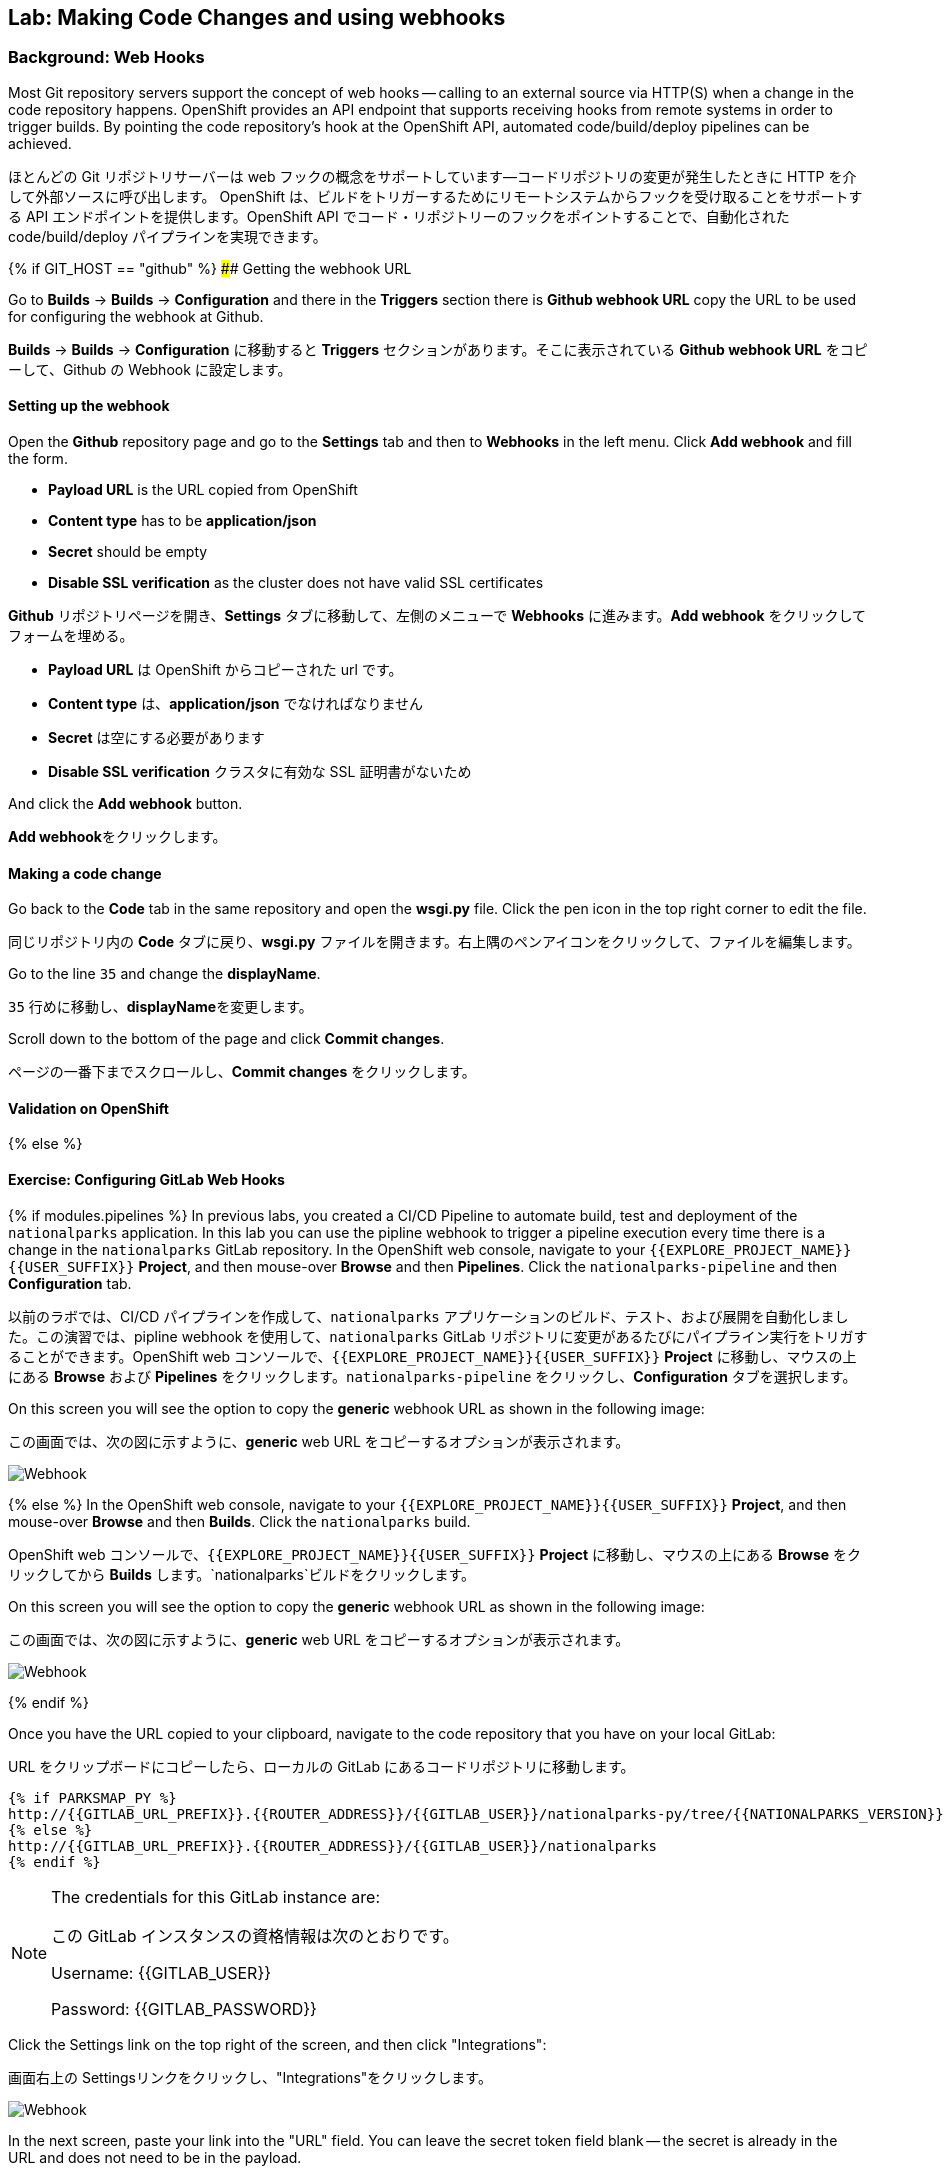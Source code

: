 ## Lab: Making Code Changes and using webhooks

### Background: Web Hooks

Most Git repository servers support the concept of web hooks -- calling to an external source via HTTP(S) when a change in the code repository happens.  OpenShift provides an API endpoint that supports receiving hooks from remote systems in order to trigger builds. By pointing the code repository's hook at the OpenShift API, automated code/build/deploy pipelines can be achieved.

ほとんどの Git リポジトリサーバーは web フックの概念をサポートしています--コードリポジトリの変更が発生したときに HTTP を介して外部ソースに呼び出します。 OpenShift は、ビルドをトリガーするためにリモートシステムからフックを受け取ることをサポートする API エンドポイントを提供します。OpenShift API でコード・リポジトリーのフックをポイントすることで、自動化されたcode/build/deploy パイプラインを実現できます。


{% if GIT_HOST == "github" %}
#### Getting the webhook URL

Go to **Builds** -> **Builds** -> **Configuration** and there in the **Triggers** section there is **Github webhook URL** copy the URL to be used for configuring the webhook at Github.

**Builds** -> **Builds** -> **Configuration**  に移動すると **Triggers** セクションがあります。そこに表示されている **Github webhook URL** をコピーして、Github の Webhook に設定します。

#### Setting up the webhook

Open the **Github** repository page and go to the **Settings** tab and then to **Webhooks** in the left menu. Click **Add webhook** and fill the form.

* **Payload URL** is the URL copied from OpenShift
* **Content type** has to be *application/json*
* **Secret** should be empty
* **Disable SSL verification** as the cluster does not have valid SSL
certificates


**Github** リポジトリページを開き、**Settings** タブに移動して、左側のメニューで **Webhooks** に進みます。**Add webhook** をクリックしてフォームを埋める。

*** **Payload URL** は OpenShift からコピーされた url です。
*** **Content type** は、*application/json* でなければなりません
*** **Secret** は空にする必要があります
*** **Disable SSL verification** クラスタに有効な SSL 証明書がないため



And click the **Add webhook** button.

**Add webhook**をクリックします。

#### Making a code change

Go back to the **Code** tab in the same repository and open the **wsgi.py** file. Click the pen icon in the top right corner to edit the file.

同じリポジトリ内の **Code** タブに戻り、**wsgi.py** ファイルを開きます。右上隅のペンアイコンをクリックして、ファイルを編集します。


Go to the line `35` and change the **displayName**.

`35` 行めに移動し、**displayName**を変更します。

Scroll down to the bottom of the page and click **Commit changes**.

ページの一番下までスクロールし、**Commit changes** をクリックします。

#### Validation on OpenShift

{% else %}

#### Exercise: Configuring GitLab Web Hooks

{% if modules.pipelines %}
In previous labs, you created a CI/CD Pipeline to automate build, test and deployment of the `nationalparks` application. In this lab you can use the pipline webhook to trigger a pipeline execution every time there is a change in the `nationalparks` GitLab repository. In the OpenShift web console, navigate to your `{{EXPLORE_PROJECT_NAME}}{{USER_SUFFIX}}` *Project*, and then mouse-over *Browse* and then *Pipelines*. Click the `nationalparks-pipeline` and then *Configuration* tab.

以前のラボでは、CI/CD パイプラインを作成して、`nationalparks` アプリケーションのビルド、テスト、および展開を自動化しました。この演習では、pipline webhook を使用して、`nationalparks` GitLab リポジトリに変更があるたびにパイプライン実行をトリガすることができます。OpenShift web コンソールで、`{{EXPLORE_PROJECT_NAME}}{{USER_SUFFIX}}` *Project* に移動し、マウスの上にある *Browse* および *Pipelines* をクリックします。`nationalparks-pipeline` をクリックし、*Configuration* タブを選択します。


On this screen you will see the option to copy the *generic* webhook URL as shown in the following image:

この画面では、次の図に示すように、*generic* web URL をコピーするオプションが表示されます。

image::ocp-webhook1-pipeline.png[Webhook]
{% else %}
In the OpenShift web console, navigate to your `{{EXPLORE_PROJECT_NAME}}{{USER_SUFFIX}}` *Project*, and then mouse-over *Browse* and then *Builds*. Click the `nationalparks` build.

OpenShift web コンソールで、`{{EXPLORE_PROJECT_NAME}}{{USER_SUFFIX}}` *Project* に移動し、マウスの上にある *Browse* をクリックしてから *Builds* します。`nationalparks`ビルドをクリックします。


On this screen you will see the option to copy the *generic* webhook URL as shown in the following image:

この画面では、次の図に示すように、*generic* web URL をコピーするオプションが表示されます。

image::ocp-webhook1.png[Webhook]
{% endif %}


Once you have the URL copied to your clipboard, navigate to the code repository that you have on your local GitLab:

URL をクリップボードにコピーしたら、ローカルの GitLab にあるコードリポジトリに移動します。

[source,role=copypaste]
----
{% if PARKSMAP_PY %}
http://{{GITLAB_URL_PREFIX}}.{{ROUTER_ADDRESS}}/{{GITLAB_USER}}/nationalparks-py/tree/{{NATIONALPARKS_VERSION}}
{% else %}
http://{{GITLAB_URL_PREFIX}}.{{ROUTER_ADDRESS}}/{{GITLAB_USER}}/nationalparks
{% endif %}
----

[NOTE]
====
The credentials for this GitLab instance are:

この GitLab インスタンスの資格情報は次のとおりです。

Username: {{GITLAB_USER}}

Password: {{GITLAB_PASSWORD}}
====


Click the Settings link on the top right of the screen, and then click "Integrations":

画面右上の Settingsリンクをクリックし、"Integrations"をクリックします。

image::ocp-webhook2.png[Webhook]

In the next screen, paste your link into the "URL" field. You can leave the secret token field blank -- the secret is already in the URL and does not need to be in the payload.

次の画面で、"URL" フィールドにリンクを貼り付けます。secret toke フィールドは空白のままにしておくことができます--シークレットは既に URL にあり、ペイロード内にある必要はありません。


image::ocp-webhook3.png[Webhook]

Scroll to the bottom of the page. Make sure you *un-check* the SSL verification box. Remember that OpenShift's API is not presenting an SSL certificate signed by a known/trusted authority. Without *un-checking* the verification box, the webhook will fail.

ページの一番下までスクロールします。SSL 確認チェックボックスをオフにしてください。OpenShift の API は、既知/信頼された機関によって署名した SSL 証明書を提示していないことに注意してください。チェックを外し忘れるとwebhook は失敗します。

Finally, click on "Add webhook".

最後に、"Add webhook" をクリックしてください。

image::ocp-webhook4.png[Webhook]

Boom! From now on, every time you commit new source code to your GitLab repository, a new build and deploy will occur inside of OpenShift.  Let's try this out.

ブーム!これからは、新しいソースコードを GitLab リポジトリにコミットするたびに、OpenShift の内部で新しいビルドとデプロイが行われます。 これを試してみましょう。


#### Exercise: Using GitLab Web Hooks

{% if PARKSMAP_PY %}
Be sure you return to the proper tag in the git repository:

git リポジトリの適切なタグに戻るようにしてください。

*link:http://{{GITLAB_URL_PREFIX}}.{{ROUTER_ADDRESS}}/{{GITLAB_USER}}/nationalparks-py/tree/{{NATIONALPARKS_VERSION}}[]*

Click "Project" at the top of the GitLab page, and then "Files" towards the middle of the page. This is GitLab's repository view. Make sure that the drop-down menu at the upper right is set for the `1.0.0` branch. Navigate to the root path and click on the `wsgi.py` file.

GitLab ページの上部にある"プロジェクト"をクリックし、ページの中央の"ファイル"を確認します。これは GitLab のリポジトリビューです。右上のドロップダウンメニューが `1.0.0` ブランチに設定されていることを確認します。ルートパスに移動し、`wsgi.py` ファイルをクリックします。


Once you have the file on the screen, click the edit button in the top right hand corner as shown here:

画面にファイルが表示されたら、次のように右上隅の編集ボタンをクリックします。

image::ocp-webhook5-py.png[Webhook]

Change line number 35:

変更行番号 35:

[source]
----
'displayName': 'National Parks (PY)'
----

To

宛先

[source]
----
'displayName': 'World National Parks (PY)'
----

{% else %}

Click "Project" at the top of the GitLab page, and then "Files" towards the middle of the page. This is GitLab's repository view. Make sure that the drop-down menu at the upper right is set for the `{{NATIONALPARKS_VERSION}}` branch. Navigate to the following path:

GitLab ページの上部にある"プロジェクト"をクリックし、ページの中央にあるファイルを確認します。これは GitLab のリポジトリビューです。右上のドロップダウンメニューが ' {{NATIONALPARKS_VERSION}} ' 分岐に設定されていることを確認します。次のパスに移動します。


[source]
----
src/main/java/com/openshift/evg/roadshow/parks/rest/
----

Then click on the `BackendController.java` file.

`BackendController.java`　ファイルをクリックします。

Once you have the file on the screen, click the edit button in the top right hand corner as shown here:

画面にファイルが表示されたら、次のように右上隅の 編集ボタンをクリックします。

image::ocp-webhook5.png[Webhook]

Change line number 20:

行番号20を変更します。

[source]
----
return new Backend("nationalparks","National Parks", new Coordinates("47.039304", "14.505178"), 4);
----

To

宛先

[source]
----
return new Backend("nationalparks","OpenShift National Parks", new Coordinates("47.039304", "14.505178"), 4);
----

{% endif %}

Click on Commit changes at the bottom of the screen. Feel free to enter a commit message.

画面の下部にある"変更をコミット"をクリックします。お気軽にコミットメッセージを入力してください。


{% endif %}

{% if modules.pipelines %}

Once you have committed your changes, the `nationalparks-pipeline` should almost instantaneously be triggered in OpenShift. Look at the *Builds* &rarr; *Pipelines* page in OpenShift Console to verify the pipeline is running:

あなたの変更をコミットしたら、`nationalparks-pipeline` は、ほぼ瞬時に OpenShift でトリガされる必要があります。パイプラインが実行されていることを確認するには、OpenShift コンソールの *Builds* &rarr; *Pipelines* ページを参照してください。


image::ocp-webhook6-pipeline.png[Pipeline Running]

After the test stage, pipeline waits for manual approval in order to deploy to the *Live* container. Click on *Input Required* link which takes you to the Jenkins Console for approving the deployment and then *Proceed* button.

テスト段階の後、パイプラインは、*Live* コンテナに展開するために手動承認を待機します。*Input Required* リンクをクリックしてください。そのリンクは展開を承認するために Jenkins のコンソールが開くので、*Proceed* ボタンをクリックしてください。


image::pipeline-jenkins-input.png[Pipline Manual Approval,1000,align=center]

Once the pipeline execution is finished, verify your new Docker image was automatically deployed by viewing the application in your browser:

パイプラインの実行が完了したら、ブラウザでアプリケーションを表示して、新しい Docker イメージが自動的に展開されたことを確認します。

{% else %}
Once you have committed your changes, a *Build* should almost instantaneously be triggered in OpenShift. Look at the *Builds* page in the web console, or run the following command to verify:

あなたの変更をコミットしたら、*Build* は、ほぼ瞬時に OpenShift でトリガされる必要があります。web コンソールの *Build* ページを参照するか、次のコマンドを実行して確認します。


[source]
----
$ oc get builds
----

You should see that a new build is running:

新しいビルドが実行されていることがわかります。

[source]
----
NAME              TYPE      FROM          STATUS     STARTED          DURATION
nationalparks-1   Source    Git@b052ae6   Complete   18 hours ago     36s
nationalparks-2   Source    Git@3b26e1a   Running    43 seconds ago
----

Once the build and deploy has finished, verify your new Docker image was automatically deployed by viewing the application in your browser:
{% endif %}
ビルドと展開が完了したら、ブラウザーでアプリケーションを表示して、新しい Docker イメージが自動的に展開されたことを確認します。


[source,role=copypaste]
----
http://nationalparks{% if modules.pipelines %}-live{% endif %}-{{EXPLORE_PROJECT_NAME}}{{USER_SUFFIX}}.{{ROUTER_ADDRESS}}/ws/info/
----

You should now see the new name you have set in the JSON string returned.

これで、返された JSON 文字列に設定した新しい名前が表示されます。

[NOTE]
====
To see this in the map's legend itself, you will need to scale down your parksmap to 0, then back up to 1 to force the app to refresh its cache.

マップの凡例自体でこれを表示するには、parksmap を0に縮小してから1にバックアップし、アプリがキャッシュを更新するように強制する必要があります。
====


#### Exercise: Rollback

OpenShift allows you to move between different versions of an application without the need to rebuild each time. Every version (past builds) of the application exists as a Docker-formatted image in the OpenShift registry. Using the `oc rollback` and `oc deploy` commands you can move back- or forward between various versions of applications.

OpenShift を使用すると、毎回再構築する必要なく、アプリケーションの異なるバージョン間を移動できます。アプリケーションのすべてのバージョン (過去のビルド) は、OpenShift レジストリに Docker 形式のイメージとして存在します。`oc rollback`と`oc deploy`コマンドを使用すると、さまざまなバージョンのアプリケーション間を移動または転送することができます。


In order to perform a rollback, you need to know the name of the *Deployment Config* which has deployed the application:

ロールバックを実行するには、アプリケーションをデプロイした *Deployment Config* の名前を知っておく必要があります。

[source]
----
$ oc get dc
----

// TODO: Need non-pipeline version

The output will be similar to the following:

出力は次のようになります。

[source]
----
NAME                 REVISION   DESIRED   CURRENT   TRIGGERED BY
mongodb              1          1         1         config,image(mongodb:3.2)
parksmap             2          1         1         config,image(parksmap:{{PARKSMAP_VERSION}})
nationalparks        9          1         1         {% if modules.pipelines %}config{% else %}config,image(nationalparks:latest){% endif %}
{% if modules.pipelines %}
jenkins              1          1         1         config,image(jenkins:latest)
mongodb-live         1          1         1         config,image(mongodb:3.2)
nationalparks-live   4          1         1         config,image(nationalparks:live)
{% endif %}
----
Now run the following command to rollback the latest code change:

次のコマンドを実行して、最新のコード変更をロールバックします。

[source]
----
$ oc rollback nationalparks{% if modules.pipelines %}-live{% endif %}
----

You will see output like the following:

次のような出力が表示されます。

[source]
----
#5 rolled back to nationalparks{% if modules.pipelines %}-live{% endif %}-3
Warning: the following images triggers were disabled: nationalparks:live
  You can re-enable them with: oc set triggers dc/nationalparks{% if modules.pipelines %}-live{% endif %} --auto
----

Once the deploy is complete, verify that the page header is reverted to the original header by viewing the application in your browser.

デプロイが完了したら、ブラウザでアプリケーションを表示して、ページヘッダーが元のヘッダーに戻されることを確認します。

[source,role=copypaste]
----
http://nationalparks{% if modules.pipelines %}-live{% endif %}-{{EXPLORE_PROJECT_NAME}}{{USER_SUFFIX}}.{{ROUTER_ADDRESS}}/ws/info/
----

[NOTE]
====
Automatic deployment of new images is disabled as part of the rollback to prevent unwanted deployments soon after the rollback is complete. To re-enable the automatic deployments run this:

ロールバックの一部として新しいイメージの自動展開は無効になり、rollback の完了後すぐに不要な展開を防ぐことができます。自動展開を再度有効にするには、次のように実行します。
====


[source]
----
$ oc set triggers dc/nationalparks{% if modules.pipelines %}-live{% endif %} --auto
----


#### Exercise: Rollforward

// TODO: Fix deployment numbers

Just like you performed a rollback, you can also perform a roll-forward using the same command. You'll notice above that when you requested a *rollback*, it caused a new deployment (#3). In essence, we always move forwards in OpenShift, even if we are going "back".

ロールバックを実行した場合と同じように、同じコマンドを使用してロールフォワードを実行することもできます。あなたは、*ロールバック* を要求したときに、それは新しい展開 (#3) を引き起こしたことに気づくでしょう。本質的には、我々は常に転送 OpenShift でも、我々は "戻る" つもりで移動します。


{% if modules.pipelines %}
* We know that the first deployment (#1) was the initial definition.
* We know that the second deployment (#2) was due to our configmap addition.
* We know that the third deployment (#3) was our first run of the pipeline.
* We know that the fourth deployment (#4) was our change to "OpenShift National
  Parks".


* 最初のデプロイメント (#1) が初期定義であることがわかっています。
* 我々は、2番目の展開 (#2) 私たちの configmap の追加によるものであることを知っている。
* 我々は、3番目の展開 (#3) は、パイプラインの我々の最初の実行されたことを知っている。
* 我々は、4番目の展開 (#4) 私たちの変更されたことを知っている "OpenShift 国立


* We know that the fifth deployment (#5) was our rollback to "National Parks".

* 5 番目の展開 (#5) は「国立公園」へのロールバックだったことを知っています。

{% endif %}


So, if we want to return to the "new code" version, that is deployment #4.

したがって、"新しいコード" バージョンに戻りたい場合は、配置 #4 ます。

[source]
----
$ oc rollback nationalparks{% if modules.pipelines %}-live{% endif %}-4
----

And you will see the following:

次のように表示されます。

[source]
----
#6 rolled back to nationalparks{% if modules.pipelines %}-live{% endif %}-4
Warning: the following images triggers were disabled: nationalparks:live
  You can re-enable them with: oc set triggers dc/nationalparks{% if modules.pipelines %}-live{% endif %} --auto
----

Cool! Once the *rollback* is complete, verify you again see "OpenShift National Parks".

クール! *ロールバック* が完了したら、あなたは再び "OpenShift National Parks" を参照してください確認してください。
